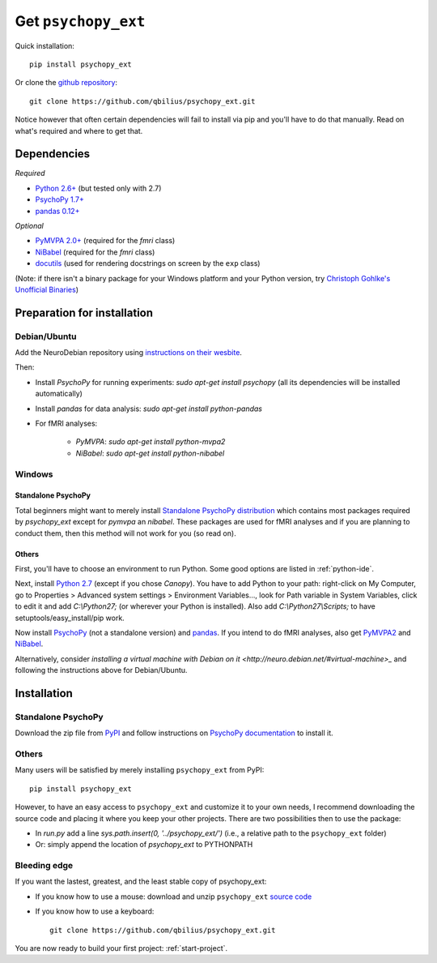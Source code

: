 .. _installation:

====================
Get ``psychopy_ext``
====================

Quick installation::

    pip install psychopy_ext
    
Or clone the `github repository <https://github.com/qbilius/psychopy_ext>`_::

    git clone https://github.com/qbilius/psychopy_ext.git

Notice however that often certain dependencies will fail to install via pip and you'll have to do that manually. Read on what's required and where to get that.

------------
Dependencies
------------

*Required*

* `Python 2.6+ <http://python.org/download/>`_ (but tested only with 2.7)
* `PsychoPy 1.7+ <http://sourceforge.net/projects/psychpy/files/>`_
* `pandas 0.12+ <http://pandas.pydata.org/getpandas.html>`_

*Optional*

* `PyMVPA 2.0+ <http://www.pymvpa.org/download.html>`_ (required for the `fmri` class)
* `NiBabel <http://nipy.sourceforge.net/nibabel/installation.html#installation>`_ (required for the `fmri` class)
* `docutils <https://pypi.python.org/pypi/docutils>`_ (used for rendering docstrings on screen by the ``exp`` class)

(Note: if there isn't a binary package for your Windows platform and your Python version, try `Christoph Gohlke's Unofficial Binaries <http://www.lfd.uci.edu/~gohlke/pythonlibs/>`_)


----------------------------
Preparation for installation
----------------------------

Debian/Ubuntu
~~~~~~~~~~~~~

Add the NeuroDebian repository using `instructions on their wesbite <http://neuro.debian.net/#how-to-use-this-repository>`_.

Then:

* Install *PsychoPy* for running experiments: `sudo apt-get install psychopy` (all its dependencies will be installed automatically)
* Install *pandas* for data analysis: `sudo apt-get install python-pandas`
* For fMRI analyses:

    * *PyMVPA*: `sudo apt-get install python-mvpa2`
    * *NiBabel*: `sudo apt-get install python-nibabel`

Windows
~~~~~~~

Standalone PsychoPy
^^^^^^^^^^^^^^^^^^^

Total beginners might want to merely install `Standalone PsychoPy distribution <http://sourceforge.net/projects/psychpy/files/>`_ which contains most packages required by *psychopy_ext* except for *pymvpa* an *nibabel*. These packages are used for fMRI analyses and if you are planning to conduct them, then this method will not work for you (so read on).

Others
^^^^^^

First, you'll have to choose an environment to run Python. Some good options are listed in :ref:`python-ide`.

Next, install `Python 2.7 <http://www.python.org/getit/>`_ (except if you chose *Canopy*). You have to add Python to your path: right-click on My Computer, go to Properties > Advanced system settings > Environment Variables..., look for Path variable in System Variables, click to edit it and add `C:\\Python27;` (or wherever your Python is installed). Also add `C:\\Python27\\Scripts;` to have setuptools/easy_install/pip work.

Now install `PsychoPy <http://sourceforge.net/projects/psychpy/files/>`_ (not a standalone version) and `pandas <http://pandas.pydata.org/getpandas.html>`_. If you intend to do fMRI analyses, also get `PyMVPA2 <http://www.pymvpa.org/download.html>`_ and `NiBabel <http://nipy.sourceforge.net/nibabel/installation.html#installation>`_.

Alternatively, consider `installing a virtual machine with Debian on it <http://neuro.debian.net/#virtual-machine>_` and following the instructions above for Debian/Ubuntu.

------------
Installation
------------

Standalone PsychoPy
~~~~~~~~~~~~~~~~~~~

Download the zip file from `PyPI <https://pypi.python.org/pypi/psychopy_ext>`_ and follow instructions on `PsychoPy documentation <http://www.psychopy.org/recipes/addCustomModules.html>`_ to install it.

Others
~~~~~~

Many users will be satisfied by merely installing ``psychopy_ext`` from PyPI::

    pip install psychopy_ext
    
However, to have an easy access to ``psychopy_ext`` and customize it to your own needs, I recommend downloading the source code and placing it where you keep your other projects. There are two possibilities then to use the package:

- In `run.py` add a line `sys.path.insert(0, '../psychopy_ext/')` (i.e., a relative path to the ``psychopy_ext`` folder)
- Or: simply append the location of `psychopy_ext` to PYTHONPATH

Bleeding edge
~~~~~~~~~~~~~

If you want the lastest, greatest, and the least stable copy of psychopy_ext:

- If you know how to use a mouse: download and unzip ``psychopy_ext`` `source code <https://github.com/qbilius/psychopy_ext/archive/master.zip>`_

- If you know how to use a keyboard::

    git clone https://github.com/qbilius/psychopy_ext.git


You are now ready to build your first project: :ref:`start-project`.
